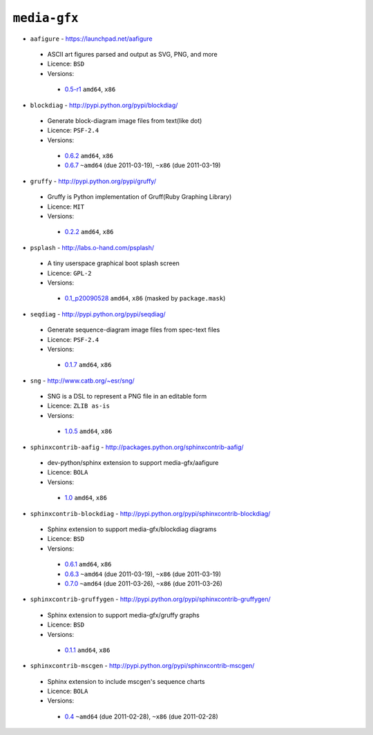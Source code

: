 ``media-gfx``
-------------

* ``aafigure`` - https://launchpad.net/aafigure

 * ASCII art figures parsed and output as SVG, PNG, and more
 * Licence: ``BSD``
 * Versions:

  * `0.5-r1 <https://github.com/JNRowe/misc-overlay/blob/master/media-gfx/aafigure/aafigure-0.5-r1.ebuild>`__  ``amd64``, ``x86``

* ``blockdiag`` - http://pypi.python.org/pypi/blockdiag/

 * Generate block-diagram image files from text(like dot)
 * Licence: ``PSF-2.4``
 * Versions:

  * `0.6.2 <https://github.com/JNRowe/misc-overlay/blob/master/media-gfx/blockdiag/blockdiag-0.6.2.ebuild>`__  ``amd64``, ``x86``
  * `0.6.7 <https://github.com/JNRowe/misc-overlay/blob/master/media-gfx/blockdiag/blockdiag-0.6.7.ebuild>`__  ``~amd64`` (due 2011-03-19), ``~x86`` (due 2011-03-19)

* ``gruffy`` - http://pypi.python.org/pypi/gruffy/

 * Gruffy is Python implementation of Gruff(Ruby Graphing Library)
 * Licence: ``MIT``
 * Versions:

  * `0.2.2 <https://github.com/JNRowe/misc-overlay/blob/master/media-gfx/gruffy/gruffy-0.2.2.ebuild>`__  ``amd64``, ``x86``

* ``psplash`` - http://labs.o-hand.com/psplash/

 * A tiny userspace graphical boot splash screen
 * Licence: ``GPL-2``
 * Versions:

  * `0.1_p20090528 <https://github.com/JNRowe/misc-overlay/blob/master/media-gfx/psplash/psplash-0.1_p20090528.ebuild>`__  ``amd64``, ``x86`` (masked by ``package.mask``)

* ``seqdiag`` - http://pypi.python.org/pypi/seqdiag/

 * Generate sequence-diagram image files from spec-text files
 * Licence: ``PSF-2.4``
 * Versions:

  * `0.1.7 <https://github.com/JNRowe/misc-overlay/blob/master/media-gfx/seqdiag/seqdiag-0.1.7.ebuild>`__  ``amd64``, ``x86``

* ``sng`` - http://www.catb.org/~esr/sng/

 * SNG is a DSL to represent a PNG file in an editable form
 * Licence: ``ZLIB as-is``
 * Versions:

  * `1.0.5 <https://github.com/JNRowe/misc-overlay/blob/master/media-gfx/sng/sng-1.0.5.ebuild>`__  ``amd64``, ``x86``

* ``sphinxcontrib-aafig`` - http://packages.python.org/sphinxcontrib-aafig/

 * dev-python/sphinx extension to support media-gfx/aafigure
 * Licence: ``BOLA``
 * Versions:

  * `1.0 <https://github.com/JNRowe/misc-overlay/blob/master/media-gfx/sphinxcontrib-aafig/sphinxcontrib-aafig-1.0.ebuild>`__  ``amd64``, ``x86``

* ``sphinxcontrib-blockdiag`` - http://pypi.python.org/pypi/sphinxcontrib-blockdiag/

 * Sphinx extension to support media-gfx/blockdiag diagrams
 * Licence: ``BSD``
 * Versions:

  * `0.6.1 <https://github.com/JNRowe/misc-overlay/blob/master/media-gfx/sphinxcontrib-blockdiag/sphinxcontrib-blockdiag-0.6.1.ebuild>`__  ``amd64``, ``x86``
  * `0.6.3 <https://github.com/JNRowe/misc-overlay/blob/master/media-gfx/sphinxcontrib-blockdiag/sphinxcontrib-blockdiag-0.6.3.ebuild>`__  ``~amd64`` (due 2011-03-19), ``~x86`` (due 2011-03-19)
  * `0.7.0 <https://github.com/JNRowe/misc-overlay/blob/master/media-gfx/sphinxcontrib-blockdiag/sphinxcontrib-blockdiag-0.7.0.ebuild>`__  ``~amd64`` (due 2011-03-26), ``~x86`` (due 2011-03-26)

* ``sphinxcontrib-gruffygen`` - http://pypi.python.org/pypi/sphinxcontrib-gruffygen/

 * Sphinx extension to support media-gfx/gruffy graphs
 * Licence: ``BSD``
 * Versions:

  * `0.1.1 <https://github.com/JNRowe/misc-overlay/blob/master/media-gfx/sphinxcontrib-gruffygen/sphinxcontrib-gruffygen-0.1.1.ebuild>`__  ``amd64``, ``x86``

* ``sphinxcontrib-mscgen`` - http://pypi.python.org/pypi/sphinxcontrib-mscgen/

 * Sphinx extension to include mscgen's sequence charts
 * Licence: ``BOLA``
 * Versions:

  * `0.4 <https://github.com/JNRowe/misc-overlay/blob/master/media-gfx/sphinxcontrib-mscgen/sphinxcontrib-mscgen-0.4.ebuild>`__  ``~amd64`` (due 2011-02-28), ``~x86`` (due 2011-02-28)

